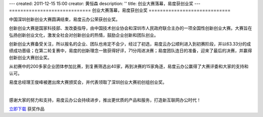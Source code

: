 ---
created: 2011-12-15 15:00
creator: 黄恒森
description: ''
title: 创业大赛落幕，易度获创业奖
---
=============================
创业大赛落幕，易度获创业奖
=============================

中国深圳创新创业大赛圆满结束，易度云办公荣获创业奖。

创新创业大赛是国家科技部、发改委指导，由中国技术创业协会和深圳市人民政府联合主办的一项全国性创新创业大赛。大赛旨在弘扬创新创业文化，激发全社会对创新创业的热情，鼓励企业创新和团队创业。

创新创业大赛备受关注，所以报名的企业、团队也肯定不会少，经过了初选，易度云办公顺利进入到初赛阶段，并以63.33分的成绩成功晋级；在第二轮复赛中，易度的创新理念一致获得好评，71分闯进决赛；易度团队连日的准备，迎来了最后的决赛，并赢得创新创业大赛创业奖。

从初赛中的200多家企业团体参加比赛，到复赛筛选出40家，再到决赛的15家角逐，易度云办公赢得了大赛评委和大家的支持和认可。

易度总经理王俊峰被邀出席大赛颁奖会，并代表领取了深圳创业大赛初创组创业奖。

.. image:: img/深圳创业大赛获奖证书.jpg

|

感谢大家的努力和支持，易度云办公会持续进步，推出更优质的产品和服务，打造新互联网办公时代！

`立即下载 <http://everydo.com/demo.rst>`_ 获奖作品
